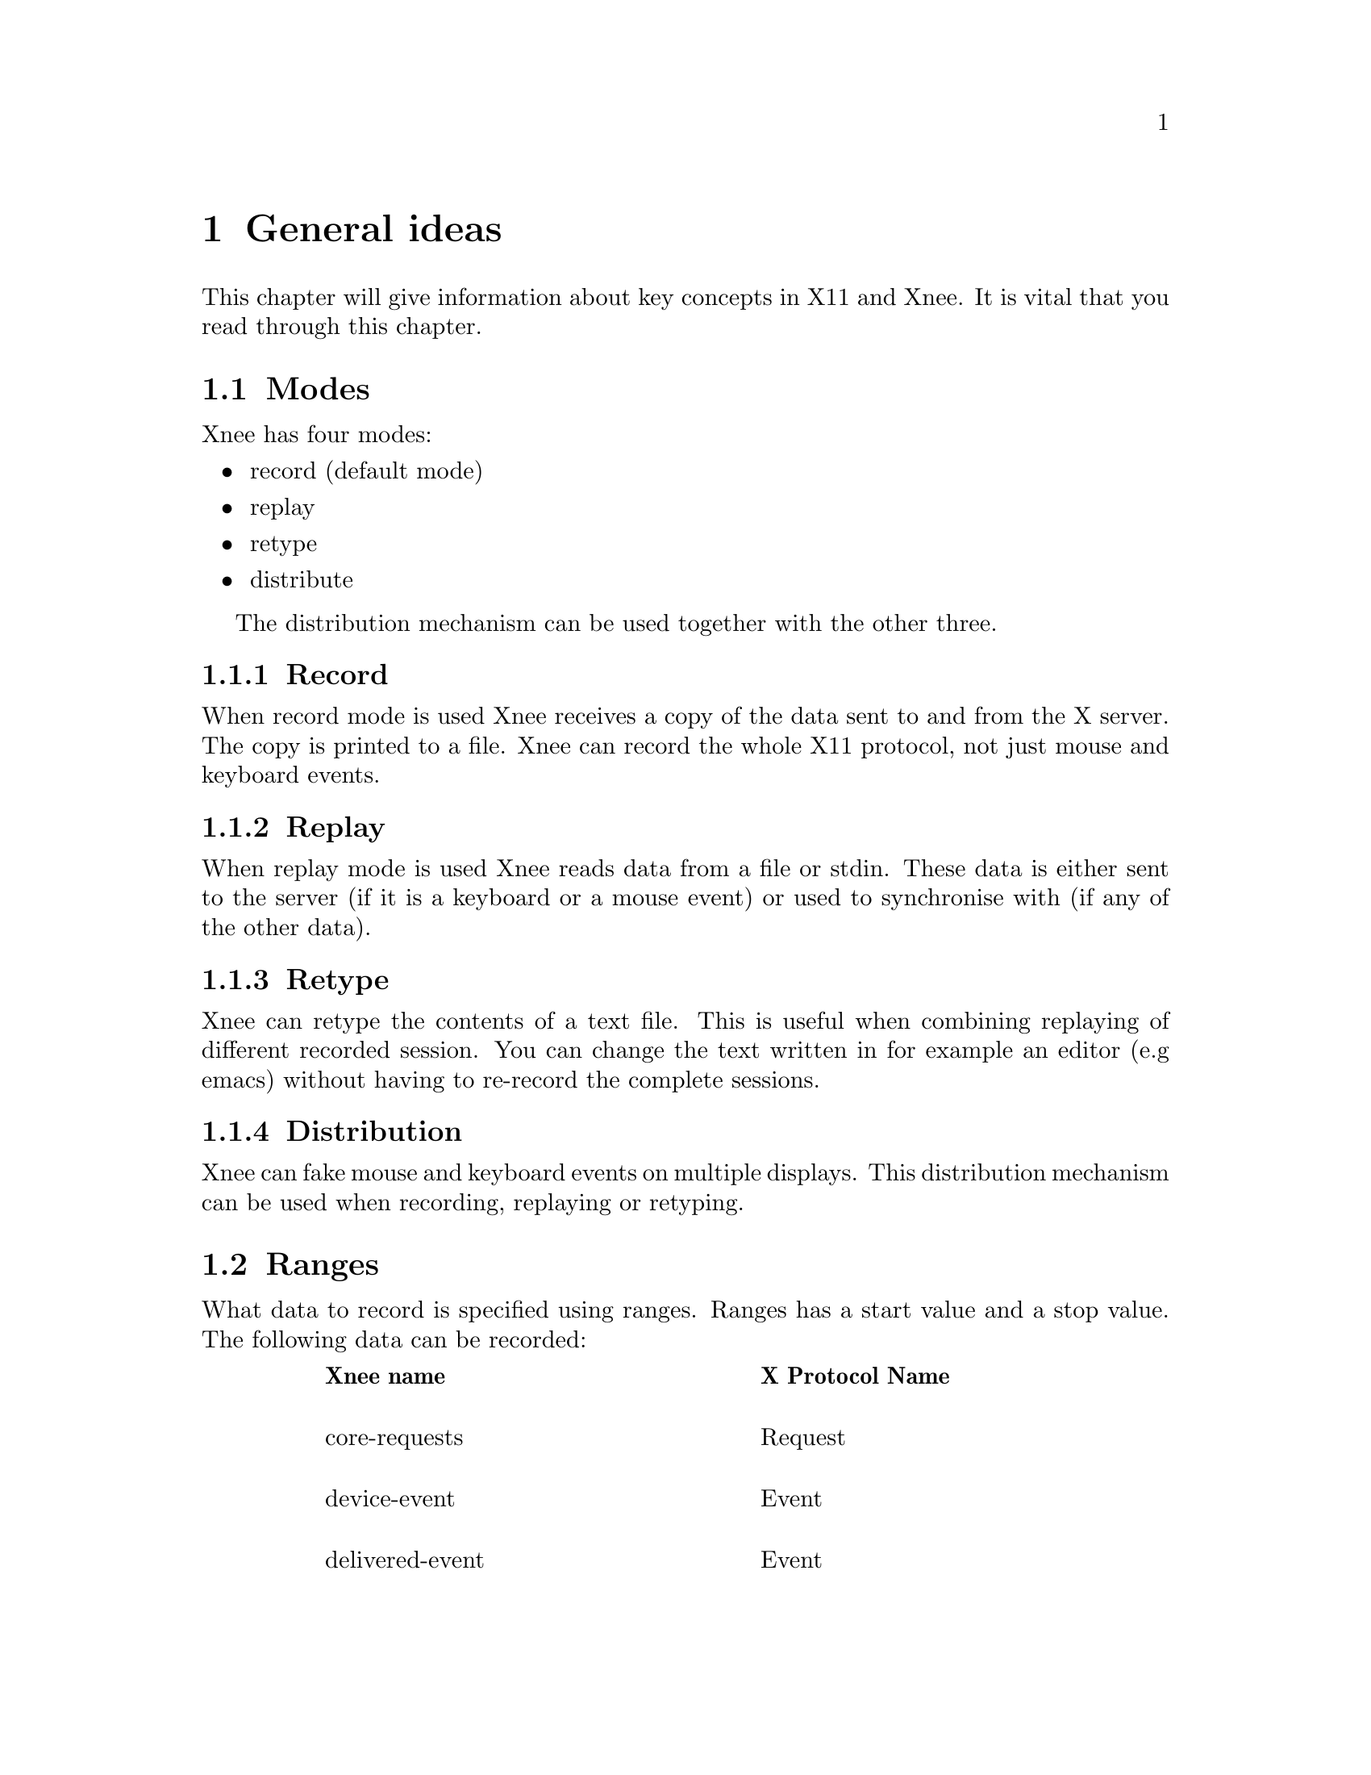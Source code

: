 @node     General ideas, Installation, Getting started, top
@chapter  General ideas
@cindex   General ideas
This chapter will give information about key concepts in X11 and Xnee. It is
vital that you read through this chapter. 

@section  Modes
@cindex modes
Xnee has four modes:
@itemize @bullet
@item	record  (default mode)
@item	replay
@item	retype
@item	distribute
@end itemize
The distribution mechanism can be used together with the other three.

@subsection  Record
@cindex recording
When record mode is used Xnee receives a copy of the data sent to and from the 
X server. The copy is printed to a file. Xnee can record the whole X11 protocol,
not just mouse and keyboard events.

@subsection  Replay
@cindex replaying
When replay mode is used Xnee reads data from a file or stdin. These data is 
either sent to the server (if it is a keyboard or a mouse event) or used to 
synchronise with (if any of the other data). 

@subsection  Retype
@cindex retype
Xnee can retype the contents of a text file. This is useful when combining 
replaying of different recorded session. You can change the text written in
for example an editor (e.g emacs) without having to re-record the complete
sessions. 

@subsection  Distribution
@cindex distributing
Xnee can fake mouse and keyboard events on multiple displays. This 
distribution mechanism can be used when recording, replaying or retyping.


@section  Ranges
@cindex ranges
What data to record is specified using ranges. Ranges has a start value and 
a stop value. The following data can be recorded: 

@multitable  @columnfractions .10 .45 .45 
@item
@tab @b{Xnee name}
@tab @b{X Protocol Name}

@item
@tab core-requests
@tab Request

@item
@tab device-event		
@tab Event 

@item
@tab delivered-event		
@tab Event

@item
@tab error			
@tab Error

@item
@tab reply			
@tab Reply

@item
@tab ext-requests.ext-major	
@tab Extension Request

@item
@tab ext-requests.ext-minor	
@tab Extension Request

@item
@tab ext-replies.ext-major	
@tab Extension Reply

@item
@tab ext-replies.ext-minor	
@tab Extension Reply

@end multitable
When specifying the ranges when using xnee you can either type the integer value 
of the data or the name of the data. To find out what number belongs to what 
data name, you can use the @code{--print-data-name} option. For an explanation 
of the X protocol data, please read the "X Record Extension Library" or the 
"Record Extension Protocol Specification".


@section  First and last motion event
Xnee has the ability to skip recording of succesive motion events with no 
other data in between. This option is intended to reduce the number of data 
recorded by leaving out unnecessary data. This feature can be invoked with 
the @code{--first-last} flag.

@section  Delay
Sometimes when Xnee starts recording data, the keyrelease (caused by pressing and 
releasing RETURN to execute the Xnee command line) is recorded. This single 
keyrelease (with no corresponding keypress) might confuse the X server. 
With the @code{--time <secs>} option Xnee can be paused for a number of seconds 
before recording/replaying/retyping starts.


@section  Verbose
When enabling verbose mode (@code{--verbose}) Xnee prints a lot of information 
about it's state. This option is only intended for runtime debugging.

@section  Human printouts
Sometimes it's hard to decide what data to use when synchronising. To do this 
you have to analyse what data is sent from the server when recording. Instead of 
reading the data number, s tring representation of the data is printed out. 
To enable this option, use the @code{--human-printouts}.


@section  Invoking Xnee
The mode(s) Xnee shall use and the ranges to use can be set by either:
@itemize @bullet
@item	command line options
@item	project file (only applicable when in record mode)
@item	session file (only applicable when in replay mode)
@end itemize

@subsection  Command line syntax
@cindex command line syntax
To get information about how to use Xnee's command line options see the
man page, info page or use the @code{--help} option.



@subsection  Project file
To use a project file use the @code{--project} option,  e.g 
@example
@code{xnee --project xnee/projects/netscape.xnp}
@end example

@subsection  Session file
To use a recorded session file use the @code{--file} option,  e.g 
@example
@code{xnee --file user1_session.xnee}
@end example


@section  Interupting Xnee
@cindex   Interupting xnee
Interupting Xnee when recording or replaying can be done as follows
@itemize @bullet
@item	user specified modifier and key
@item	limit the number of data to record
@item	sending a SIGTERM signal (e.g pressing Control-c in a terminal window)
@end itemize
The prefered way to interrupt xnee is to use the modifier+key. 

@subsection modifier and key
@cindex modifier
@cindex key
It is possible to specify a modifier (e.g Control button) and a key (e.g 'a') 
that will stop the Xnee session. When using this option make sure that the
modifier/key is not used in any way by the applications you are recording. 
You can specify a key+modifier to stop, pause and resume xnee. You can also 
insert a mark in the recorded session file. 

@subsection limit the number of data to record
By specifying the number of data to record (@code{--loops}) xnee stops when this number 
of data is received from the server. When replaying the same amount of data 
is replayed. 

@subsection	sending a SIGTERM signal 
@cindex SIGTERM
The easiest way to send a signal to a process is by launching Xnee from a 
terminal window (e.g xterm) and then press Control-c which will send the SIGTERM 
signal to Xnee. When replaying it can sometimes be hard to move the pointer 
into the terminal window (e.g if a lot of motion events were recorded that 
will let you compete with Xnee on where the mouse pointer shall be located. 
Beleive me, you'll end up lossing that battle). 

@section  Using Xnee plugins 
@cindex plugins
Xnee supports plugins since version 1.07. For information about how to write 
plugins, download the source code and look at the plugin example which shall 
be delivered with Xnee.
